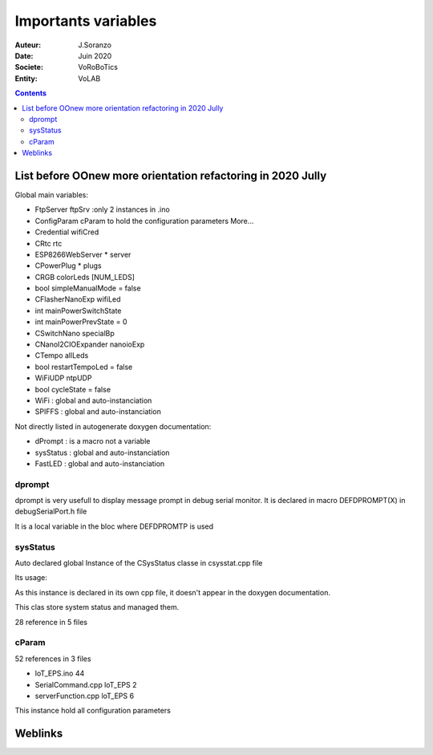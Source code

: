 ++++++++++++++++++++++++++++++++++++++++++++++++++++++++++++++++++++++++++++++++++++++++++++++++++++
Importants variables
++++++++++++++++++++++++++++++++++++++++++++++++++++++++++++++++++++++++++++++++++++++++++++++++++++

:Auteur: J.Soranzo
:Date: Juin 2020
:Societe: VoRoBoTics
:Entity: VoLAB

.. contents::
    :backlinks: top

.. _refVariableList:

====================================================================================================
List before OOnew more orientation refactoring in 2020 Jully
====================================================================================================
Global main variables:

- FtpServer 	ftpSrv :only 2 instances in .ino
- ConfigParam 	cParam  to hold the configuration parameters More...
- Credential 	wifiCred
- CRtc 	rtc
- ESP8266WebServer * 	server
- CPowerPlug * 	plugs
- CRGB 	colorLeds [NUM_LEDS]
- bool 	simpleManualMode = false
- CFlasherNanoExp 	wifiLed
- int 	mainPowerSwitchState
- int 	mainPowerPrevState = 0
- CSwitchNano 	specialBp
- CNanoI2CIOExpander 	nanoioExp
- CTempo 	allLeds
- bool 	restartTempoLed = false
- WiFiUDP 	ntpUDP
- bool 	cycleState = false
- WiFi : global and auto-instanciation
- SPIFFS : global and auto-instanciation 

Not directly listed in autogenerate doxygen documentation:

- dPrompt : is a macro not a variable
- sysStatus : global and auto-instanciation
- FastLED  : global and auto-instanciation


dprompt
====================================================================================================
dprompt is very usefull to display message prompt in debug serial monitor.
It is declared in macro DEFDPROMPT(X) in debugSerialPort.h file

It is a local variable in the bloc where DEFDPROMTP is used

sysStatus
====================================================================================================
Auto declared global Instance of the CSysStatus classe in csysstat.cpp file

Its usage:

.. image:: image/sysStatusReference.jpg
   :width: 300 px

As this instance is declared in its own cpp file, it doesn't appear in the doxygen documentation.

This clas store system status and managed them.

28 reference in 5 files

cParam
====================================================================================================
52 references in 3 files

- loT_EPS.ino 44
- SerialCommand.cpp loT_EPS 2
- serverFunction.cpp loT_EPS 6

This instance hold all configuration parameters

====================================================================================================
Weblinks
====================================================================================================

.. target-notes::